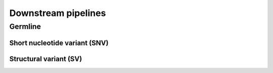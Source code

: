 ====================
Downstream pipelines
====================

Germline
++++++++

Short nucleotide variant (SNV)
------------------------------

Structural variant (SV)
-----------------------
